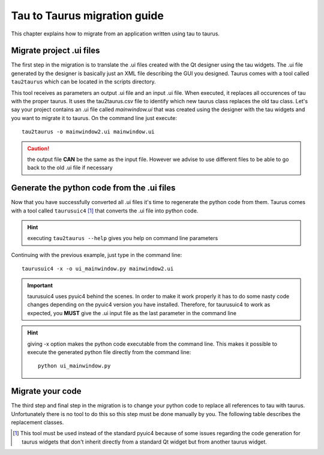 .. _tau2taurus-guide:

==============================
Tau to Taurus migration guide
==============================

This chapter explains how to migrate from an application written using tau
to taurus.

.. _migrate-ui:

Migrate project .ui files
----------------------------

The first step in the migration is to translate the .ui files created with the
Qt designer using the tau widgets. The .ui file generated by the designer is
basically just an XML file describing the GUI you designed.
Taurus comes with a tool called ``tau2taurus`` which can be located in the scripts
directory.

.. hint:
    executing tau2taurus --help gives you help on command line parameters

This tool receives as parameters an output .ui file and an input .ui file. When
executed, it replaces all occurences of tau with the proper taurus. It uses the
tau2taurus.csv file to identify which new taurus class replaces the old tau class.
Let's say your project contains an .ui file called *mainwindow.ui* that was created
using the designer with the tau widgets and you want to migrate it to taurus. On
the command line just execute::

    tau2taurus -o mainwindow2.ui mainwindow.ui

.. caution::
    the output file **CAN** be the same as the input file. However we advise to
    use different files to be able to go back to the old .ui file if necessary

Generate the python code from the .ui files
--------------------------------------------

Now that you have successfully converted all .ui files it's time to regenerate
the python code from them.
Taurus comes with a tool called ``taurusuic4`` [1]_ that converts the .ui file 
into python code.

.. hint::
    executing ``tau2taurus --help`` gives you help on command line parameters

Continuing with the previous example, just type in the command line::

    taurusuic4 -x -o ui_mainwindow.py mainwindow2.ui

.. important::
    taurusuic4 uses pyuic4 behind the scenes. In order to make it work properly
    it has to do some nasty code changes depending on the pyuic4 version you
    have installed. Therefore, for taurusuic4 to work as expected, you **MUST**
    give the .ui input file as the last parameter in the command line

.. hint::
    giving -x option makes the python code executable from the command line.
    This makes it possible to execute the generated python file directly from the
    command line::
        
        python ui_mainwindow.py

Migrate your code
-----------------

The third step and final step in the migration is to change your python code to
replace all references to tau with taurus.
Unfortunately there is no tool to do this so this step must be done manually by
you.
The following table describes the replacement classes.

.. raw:: html
    <HTML>
    <HEAD></HEAD>

    <BODY>
    <TABLE CELLSPACING=0 BORDER=1>
        <TBODY>
            <TR><TH>Old package</TH><TH>Old class</TH><TH>New package</TH><TH>New class</TH></TR>
            <TR>
                <TD  ALIGN=LEFT>tau</TD>
                <TD  ALIGN=LEFT>*</TD>
                <TD  ALIGN=LEFT>taurus</TD>
                <TD  ALIGN=LEFT>*</TD>
            </TR>
            <TR>
                <TD  ALIGN=LEFT>tau.core</TD>
                <TD  ALIGN=LEFT>Tau*</TD>
                <TD  ALIGN=LEFT>taurus.core</TD>
                <TD  ALIGN=LEFT>Taurus*</TD>
            </TR>
            <TR>
                <TD  ALIGN=LEFT>tau.core</TD>
                <TD  ALIGN=LEFT>*</TD>
                <TD  ALIGN=LEFT>taurus.core</TD>
                <TD  ALIGN=LEFT>*</TD>
            </TR>
            <TR>
                <TD  ALIGN=LEFT>tau.core.resources</TD>
                <TD  ALIGN=LEFT>*</TD>
                <TD  ALIGN=LEFT>taurus.core.resource</TD>
                <TD  ALIGN=LEFT>*</TD>
            </TR>
            <TR>
                <TD  ALIGN=LEFT>tau.core.simulation</TD>
                <TD  ALIGN=LEFT>*</TD>
                <TD  ALIGN=LEFT>taurus.core.simulation</TD>
                <TD  ALIGN=LEFT>*</TD>
            </TR>
            <TR>
                <TD  ALIGN=LEFT>tau.core.tango</TD>
                <TD  ALIGN=LEFT>*</TD>
                <TD  ALIGN=LEFT>taurus.core.tango</TD>
                <TD  ALIGN=LEFT>*</TD>
            </TR>
            <TR>
                <TD  ALIGN=LEFT>tau.core.utils</TD>
                <TD  ALIGN=LEFT>*</TD>
                <TD  ALIGN=LEFT>taurus.core.util</TD>
                <TD  ALIGN=LEFT>*</TD>
            </TR>
            <TR>
                <TD  ALIGN=LEFT>tau.widget</TD>
                <TD  ALIGN=LEFT>AbstractGraphicsFactory</TD>
                <TD  ALIGN=LEFT>taurus.qt.qtgui.graphic</TD>
                <TD  ALIGN=LEFT>TaurusBaseGraphicsFactory</TD>
            </TR>
            <TR>
                <TD  ALIGN=LEFT>tau.widget</TD>
                <TD ALIGN=LEFT>ActionFactory</TD>
                <TD ALIGN=LEFT>taurus.qt.qtgui.util</TD>
                <TD ALIGN=LEFT>ActionFactory</TD>
            </TR>
            <TR>
                <TD  ALIGN=LEFT>tau.widget</TD>
                <TD ALIGN=LEFT>BaseConfigurableClass</TD>
                <TD ALIGN=LEFT>taurus.qt.qtcore.configuration</TD>
                <TD ALIGN=LEFT>BaseConfigurableClass</TD>
            </TR>
            <TR>
                <TD  ALIGN=LEFT>tau.widget</TD>
                <TD ALIGN=LEFT>Led</TD>
                <TD ALIGN=LEFT>taurus.qt.qtgui.display</TD>
                <TD ALIGN=LEFT>QLed</TD>
            </TR>
            <TR>
                <TD  ALIGN=LEFT>tau.widget</TD>
                <TD ALIGN=LEFT>LedColor</TD>
                <TD ALIGN=LEFT>taurus.qt.qtgui.display</TD>
                <TD ALIGN=LEFT>LedColor</TD>
            </TR>
            <TR>
                <TD  ALIGN=LEFT>tau.widget</TD>
                <TD ALIGN=LEFT>LedSize</TD>
                <TD ALIGN=LEFT>taurus.qt.qtgui.display</TD>
                <TD ALIGN=LEFT>LedSize</TD>
            </TR>
            <TR>
                <TD  ALIGN=LEFT>tau.widget</TD>
                <TD ALIGN=LEFT>LedStatus</TD>
                <TD ALIGN=LEFT>taurus.qt.qtgui.display</TD>
                <TD ALIGN=LEFT>LedStatus</TD>
            </TR>
            <TR>
                <TD  ALIGN=LEFT>tau.widget</TD>
                <TD ALIGN=LEFT>QT_ATTRIBUTE_QUALITY_PALETTE</TD>
                <TD ALIGN=LEFT>taurus.qt.qtgui.util</TD>
                <TD ALIGN=LEFT>QT_ATTRIBUTE_QUALITY_PALETTE</TD>
            </TR>
            <TR>
                <TD  ALIGN=LEFT>tau.widget</TD>
                <TD ALIGN=LEFT>QT_DEVICE_STATE_PALETTE</TD>
                <TD ALIGN=LEFT>taurus.qt.qtgui.util</TD>
                <TD ALIGN=LEFT>QT_DEVICE_STATE_PALETTE</TD>
            </TR>
            <TR>
                <TD  ALIGN=LEFT>tau.widget</TD>
                <TD ALIGN=LEFT>Release</TD>
                <TD ALIGN=LEFT>taurus.core</TD>
                <TD ALIGN=LEFT>Release</TD>
            </TR>
            <TR>
                <TD  ALIGN=LEFT>tau.widget</TD>
                <TD ALIGN=LEFT>TauAttrForm</TD>
                <TD ALIGN=LEFT>taurus.qt.qtgui.panel</TD>
                <TD ALIGN=LEFT>TaurusAttrForm</TD>
            </TR>
            <TR>
                <TD  ALIGN=LEFT>tau.widget</TD>
                <TD ALIGN=LEFT>TauAttrListComboBox</TD>
                <TD ALIGN=LEFT>taurus.qt.qtgui.input</TD>
                <TD ALIGN=LEFT>TaurusAttrListComboBox</TD>
            </TR>
            <TR>
                <TD  ALIGN=LEFT>tau.widget</TD>
                <TD ALIGN=LEFT>TauBaseComponent</TD>
                <TD ALIGN=LEFT>taurus.qt.qtgui.base</TD>
                <TD ALIGN=LEFT>TaurusBaseComponent</TD>
            </TR>
            <TR>
                <TD  ALIGN=LEFT>tau.widget</TD>
                <TD ALIGN=LEFT>TauBaseConfigurableClass</TD>
                <TD ALIGN=LEFT>None</TD>
                <TD ALIGN=LEFT>None</TD>
            </TR>
            <TR>
                <TD  ALIGN=LEFT>tau.widget</TD>
                <TD ALIGN=LEFT>TauBaseContainer</TD>
                <TD ALIGN=LEFT>taurus.qt.qtgui.container</TD>
                <TD ALIGN=LEFT>TaurusBaseContainer</TD>
            </TR>
            <TR>
                <TD  ALIGN=LEFT>tau.widget</TD>
                <TD ALIGN=LEFT>TauBaseWidget</TD>
                <TD ALIGN=LEFT>taurus.qt.qtgui.base</TD>
                <TD ALIGN=LEFT>TaurusBaseWidget</TD>
            </TR>
            <TR>
                <TD  ALIGN=LEFT>tau.widget</TD>
                <TD ALIGN=LEFT>TauBaseWritableWidget</TD>
                <TD ALIGN=LEFT>taurus.qt.qtgui.base</TD>
                <TD ALIGN=LEFT>TaurusBaseWritableWidget</TD>
            </TR>
            <TR>
                <TD  ALIGN=LEFT>tau.widget</TD>
                <TD ALIGN=LEFT>TauBoolLed</TD>
                <TD ALIGN=LEFT>taurus.qt.qtgui.display</TD>
                <TD ALIGN=LEFT>TaurusLed</TD>
            </TR>
            <TR>
                <TD  ALIGN=LEFT>tau.widget</TD>
                <TD ALIGN=LEFT>TauButtonBox</TD>
                <TD ALIGN=LEFT>taurus.qt.qtgui.button</TD>
                <TD ALIGN=LEFT>QButtonBox</TD>
            </TR>
            <TR>
                <TD  ALIGN=LEFT>tau.widget</TD>
                <TD ALIGN=LEFT>TauCircularGauge</TD>
                <TD ALIGN=LEFT>taurus.qt.qtgui.gauge</TD>
                <TD ALIGN=LEFT>TaurusCircularGauge</TD>
            </TR>
            <TR>
                <TD  ALIGN=LEFT>tau.widget</TD>
                <TD ALIGN=LEFT>TauClassTable</TD>
                <TD ALIGN=LEFT>None</TD>
                <TD ALIGN=LEFT>None</TD>
            </TR>
            <TR>
                <TD  ALIGN=LEFT>tau.widget</TD>
                <TD ALIGN=LEFT>TauCommandButton</TD>
                <TD ALIGN=LEFT>taurus.qt.qtgui.button</TD>
                <TD ALIGN=LEFT>TaurusCommandButton</TD>
            </TR>
            <TR>
                <TD  ALIGN=LEFT>tau.widget</TD>
                <TD ALIGN=LEFT>TauCommandsForm</TD>
                <TD ALIGN=LEFT>taurus.qt.qtgui.panel</TD>
                <TD ALIGN=LEFT>TaurusCommandsForm</TD>
            </TR>
            <TR>
                <TD  ALIGN=LEFT>tau.widget</TD>
                <TD ALIGN=LEFT>TauConfigLabel</TD>
                <TD ALIGN=LEFT>taurus.qt.qtgui.display</TD>
                <TD ALIGN=LEFT>TaurusLabel</TD>
            </TR>
            <TR>
                <TD  ALIGN=LEFT>tau.widget</TD>
                <TD ALIGN=LEFT>TauConfigLineEdit</TD>
                <TD ALIGN=LEFT>taurus.qt.qtgui.input</TD>
                <TD ALIGN=LEFT>TaurusConfigLineEdit</TD>
            </TR>
            <TR>
                <TD  ALIGN=LEFT>tau.widget</TD>
                <TD ALIGN=LEFT>TauDevTree</TD>
                <TD ALIGN=LEFT>taurus.qt.qtgui.tree</TD>
                <TD ALIGN=LEFT>TaurusDevtree</TD>
            </TR>
            <TR>
                <TD  ALIGN=LEFT>tau.widget</TD>
                <TD ALIGN=LEFT>TauEllipseStateItem</TD>
                <TD ALIGN=LEFT>taurus.qt.qtgui.graphic</TD>
                <TD ALIGN=LEFT>TaurusEllipseStateItem</TD>
            </TR>
            <TR>
                <TD  ALIGN=LEFT>tau.widget</TD>
                <TD ALIGN=LEFT>TauForm</TD>
                <TD ALIGN=LEFT>taurus.qt.qtgui.panel</TD>
                <TD ALIGN=LEFT>TaurusForm</TD>
            </TR>
            <TR>
                <TD  ALIGN=LEFT>tau.widget</TD>
                <TD ALIGN=LEFT>TauFrame</TD>
                <TD ALIGN=LEFT>taurus.qt.qtgui.container</TD>
                <TD ALIGN=LEFT>TaurusFrame</TD>
            </TR>
            <TR>
                <TD  ALIGN=LEFT>tau.widget</TD>
                <TD ALIGN=LEFT>TauGraphicsAttributeItem</TD>
                <TD ALIGN=LEFT>taurus.qt.qtgui.graphic</TD>
                <TD ALIGN=LEFT>TaurusGraphicsAttributeItem</TD>
            </TR>
            <TR>
                <TD  ALIGN=LEFT>tau.widget</TD>
                <TD ALIGN=LEFT>TauGraphicsItem</TD>
                <TD ALIGN=LEFT>taurus.qt.qtgui.graphic</TD>
                <TD ALIGN=LEFT>TaurusGraphicsItem</TD>
            </TR>
            <TR>
                <TD  ALIGN=LEFT>tau.widget</TD>
                <TD ALIGN=LEFT>TauGraphicsScene</TD>
                <TD ALIGN=LEFT>taurus.qt.qtgui.graphic</TD>
                <TD ALIGN=LEFT>TaurusGraphicsScene</TD>
            </TR>
            <TR>
                <TD  ALIGN=LEFT>tau.widget</TD>
                <TD ALIGN=LEFT>TauGraphicsStateItem</TD>
                <TD ALIGN=LEFT>taurus.qt.qtgui.graphic</TD>
                <TD ALIGN=LEFT>TaurusGraphicsStateItem</TD>
            </TR>
            <TR>
                <TD  ALIGN=LEFT>tau.widget</TD>
                <TD ALIGN=LEFT>TauGraphicsView</TD>
                <TD ALIGN=LEFT>taurus.qt.qtgui.graphic</TD>
                <TD ALIGN=LEFT>TaurusGraphicsView</TD>
            </TR>
            <TR>
                <TD  ALIGN=LEFT>tau.widget</TD>
                <TD ALIGN=LEFT>TauGrid</TD>
                <TD ALIGN=LEFT>taurus.qt.qtgui.table</TD>
                <TD ALIGN=LEFT>TaurusGrid</TD>
            </TR>
            <TR>
                <TD  ALIGN=LEFT>tau.widget</TD>
                <TD ALIGN=LEFT>TauGroupBox</TD>
                <TD ALIGN=LEFT>taurus.qt.qtgui.container</TD>
                <TD ALIGN=LEFT>TaurusGroupBox</TD>
            </TR>
            <TR>
                <TD  ALIGN=LEFT>tau.widget</TD>
                <TD ALIGN=LEFT>TauGroupStateItem</TD>
                <TD ALIGN=LEFT>taurus.qt.qtgui.graphic</TD>
                <TD ALIGN=LEFT>TaurusGroupStateItem</TD>
            </TR>
            <TR>
                <TD  ALIGN=LEFT>tau.widget</TD>
                <TD ALIGN=LEFT>TauJDrawSynopticsView</TD>
                <TD ALIGN=LEFT>taurus.qt.qtgui.graphic</TD>
                <TD ALIGN=LEFT>TaurusJDrawSynopticsView</TD>
            </TR>
            <TR>
                <TD  ALIGN=LEFT>tau.widget</TD>
                <TD ALIGN=LEFT>TauLCDValue</TD>
                <TD ALIGN=LEFT>taurus.qt.qtgui.display</TD>
                <TD ALIGN=LEFT>TaurusLCD</TD>
            </TR>
            <TR>
                <TD  ALIGN=LEFT>tau.widget</TD>
                <TD ALIGN=LEFT>TauLauncherButton</TD>
                <TD ALIGN=LEFT>taurus.qt.qtgui.button</TD>
                <TD ALIGN=LEFT>TaurusLauncherButton</TD>
            </TR>
            <TR>
                <TD  ALIGN=LEFT>tau.widget</TD>
                <TD ALIGN=LEFT>TauLimitSwitch</TD>
                <TD ALIGN=LEFT>taurus.qt.qgui.display</TD>
                <TD ALIGN=LEFT>TaurusLed</TD>
            </TR>
            <TR>
                <TD  ALIGN=LEFT>tau.widget</TD>
                <TD ALIGN=LEFT>TauLinearGauge</TD>
                <TD ALIGN=LEFT>taurus.qt.qtgui.gauge</TD>
                <TD ALIGN=LEFT>TaurusLinearGauge</TD>
            </TR>
            <TR>
                <TD  ALIGN=LEFT>tau.widget</TD>
                <TD ALIGN=LEFT>TauLoggerTable</TD>
                <TD ALIGN=LEFT>taurus.qt.qtgui.table</TD>
                <TD ALIGN=LEFT>TaurusLoggerTable</TD>
            </TR>
            <TR>
                <TD  ALIGN=LEFT>tau.widget</TD>
                <TD ALIGN=LEFT>TauLoggerWidget</TD>
                <TD ALIGN=LEFT>taurus.qt.qtgui.table</TD>
                <TD ALIGN=LEFT>TaurusLoggerWidget</TD>
            </TR>
            <TR>
                <TD  ALIGN=LEFT>tau.widget</TD>
                <TD ALIGN=LEFT>TauLogo</TD>
                <TD ALIGN=LEFT>taurus.qt.qtgui.display</TD>
                <TD ALIGN=LEFT>QLogo</TD>
            </TR>
            <TR>
                <TD  ALIGN=LEFT>tau.widget</TD>
                <TD ALIGN=LEFT>TauMainWindow</TD>
                <TD ALIGN=LEFT>taurus.qt.qtgui.container</TD>
                <TD ALIGN=LEFT>TaurusMainWindow</TD>
            </TR>
            <TR>
                <TD  ALIGN=LEFT>tau.widget</TD>
                <TD ALIGN=LEFT>TauPolygonStateItem</TD>
                <TD ALIGN=LEFT>taurus.qt.qtgui.graphic</TD>
                <TD ALIGN=LEFT>TaurusPolygonStateItem</TD>
            </TR>
            <TR>
                <TD  ALIGN=LEFT>tau.widget</TD>
                <TD ALIGN=LEFT>TauPropTable</TD>
                <TD ALIGN=LEFT>taurus.qt.qtgui.table</TD>
                <TD ALIGN=LEFT>TaurusPropTable</TD>
            </TR>
            <TR>
                <TD  ALIGN=LEFT>tau.widget</TD>
                <TD ALIGN=LEFT>TauQueryComboBox</TD>
                <TD ALIGN=LEFT>None</TD>
                <TD ALIGN=LEFT>None</TD>
            </TR>
            <TR>
                <TD  ALIGN=LEFT>tau.widget</TD>
                <TD ALIGN=LEFT>TauRectStateItem</TD>
                <TD ALIGN=LEFT>taurus.qt.qtgui.graphic</TD>
                <TD ALIGN=LEFT>TaurusRectStateItem</TD>
            </TR>
            <TR>
                <TD  ALIGN=LEFT>tau.widget</TD>
                <TD ALIGN=LEFT>TauScrollArea</TD>
                <TD ALIGN=LEFT>taurus.qt.qtgui.container</TD>
                <TD ALIGN=LEFT>TaurusScrollArea</TD>
            </TR>
            <TR>
                <TD  ALIGN=LEFT>tau.widget</TD>
                <TD ALIGN=LEFT>TauStateLabel</TD>
                <TD ALIGN=LEFT>taurus.qt.qtgui.display</TD>
                <TD ALIGN=LEFT>TaurusLabel</TD>
            </TR>
            <TR>
                <TD  ALIGN=LEFT>tau.widget</TD>
                <TD ALIGN=LEFT>TauStateLed</TD>
                <TD ALIGN=LEFT>taurus.qt.qtgui.display</TD>
                <TD ALIGN=LEFT>TaurusLed</TD>
            </TR>
            <TR>
                <TD  ALIGN=LEFT>tau.widget</TD>
                <TD ALIGN=LEFT>TauTextAttributeItem</TD>
                <TD ALIGN=LEFT>taurus.qt.qtgui.graphic</TD>
                <TD ALIGN=LEFT>TaurusTextAttributeItem</TD>
            </TR>
            <TR>
                <TD  ALIGN=LEFT>tau.widget</TD>
                <TD ALIGN=LEFT>TauTextStateItem</TD>
                <TD ALIGN=LEFT>taurus.qt.qtgui.graphic</TD>
                <TD ALIGN=LEFT>TaurusTextStateItem</TD>
            </TR>
            <TR>
                <TD  ALIGN=LEFT>tau.widget</TD>
                <TD ALIGN=LEFT>TauValue</TD>
                <TD ALIGN=LEFT>taurus.qt.qtgui.panel</TD>
                <TD ALIGN=LEFT>TaurusValue</TD>
            </TR>
            <TR>
                <TD  ALIGN=LEFT>tau.widget</TD>
                <TD ALIGN=LEFT>TauValueCheckBox</TD>
                <TD ALIGN=LEFT>taurus.qt.qtgui.input</TD>
                <TD ALIGN=LEFT>TaurusValueCheckBox</TD>
            </TR>
            <TR>
                <TD  ALIGN=LEFT>tau.widget</TD>
                <TD ALIGN=LEFT>TauValueComboBox</TD>
                <TD ALIGN=LEFT>taurus.qt.qtgui.input</TD>
                <TD ALIGN=LEFT>TaurusValueComboBox</TD>
            </TR>
            <TR>
                <TD  ALIGN=LEFT>tau.widget</TD>
                <TD ALIGN=LEFT>TauValueLabel</TD>
                <TD ALIGN=LEFT>taurus.qt.qtgui.display</TD>
                <TD ALIGN=LEFT>TaurusLabel</TD>
            </TR>
            <TR>
                <TD  ALIGN=LEFT>tau.widget</TD>
                <TD ALIGN=LEFT>TauValueLineEdit</TD>
                <TD ALIGN=LEFT>taurus.qt.qtgui.input</TD>
                <TD ALIGN=LEFT>TaurusValueLineEdit</TD>
            </TR>
            <TR>
                <TD  ALIGN=LEFT>tau.widget</TD>
                <TD ALIGN=LEFT>TauValueSpinBox</TD>
                <TD ALIGN=LEFT>taurus.qt.qtgui.input</TD>
                <TD ALIGN=LEFT>TaurusValueSpinBox</TD>
            </TR>
            <TR>
                <TD  ALIGN=LEFT>tau.widget</TD>
                <TD ALIGN=LEFT>TauValuesFrame</TD>
                <TD ALIGN=LEFT>taurus.qt.qtgui.container</TD>
                <TD ALIGN=LEFT>TaurusValuesFrame</TD>
            </TR>
            <TR>
                <TD  ALIGN=LEFT>tau.widget</TD>
                <TD ALIGN=LEFT>TauValuesTable</TD>
                <TD ALIGN=LEFT>taurus.qt.qtgui.table</TD>
                <TD ALIGN=LEFT>TaurusValuesTable</TD>
            </TR>
            <TR>
                <TD  ALIGN=LEFT>tau.widget</TD>
                <TD ALIGN=LEFT>TauWheelEdit</TD>
                <TD ALIGN=LEFT>taurus.qt.qtgui.input</TD>
                <TD ALIGN=LEFT>TaurusWheelEdit</TD>
            </TR>
            <TR>
                <TD  ALIGN=LEFT>tau.widget</TD>
                <TD ALIGN=LEFT>TauWidget</TD>
                <TD ALIGN=LEFT>taurus.qt.qtgui.container</TD>
                <TD ALIGN=LEFT>TaurusWidget</TD>
            </TR>
            <TR>
                <TD  ALIGN=LEFT>tau.widget</TD>
                <TD ALIGN=LEFT>TauWidgetFactory</TD>
                <TD ALIGN=LEFT>taurus.qt.qtgui.util</TD>
                <TD ALIGN=LEFT>TaurusWidgetFactory</TD>
            </TR>
            <TR>
                <TD  ALIGN=LEFT>tau.widget.actions</TD>
                <TD ALIGN=LEFT>AttributeAllConfigAction</TD>
                <TD ALIGN=LEFT>taurus.qt.qtgui.util</TD>
                <TD ALIGN=LEFT>AttributeAllConfigAction</TD>
            </TR>
            <TR>
                <TD  ALIGN=LEFT>tau.widget.actions</TD>
                <TD ALIGN=LEFT>AttributeDisplayAction</TD>
                <TD ALIGN=LEFT>taurus.qt.qtgui.util</TD>
                <TD ALIGN=LEFT>AttributeDisplayAction</TD>
            </TR>
            <TR>
                <TD  ALIGN=LEFT>tau.widget.actions</TD>
                <TD ALIGN=LEFT>AttributeHistoryAction</TD>
                <TD ALIGN=LEFT>taurus.qt.qtgui.util</TD>
                <TD ALIGN=LEFT>AttributeHistoryAction</TD>
            </TR>
            <TR>
                <TD  ALIGN=LEFT>tau.widget.actions</TD>
                <TD ALIGN=LEFT>AttributeImageDisplayAction</TD>
                <TD ALIGN=LEFT>taurus.qt.qtgui.util</TD>
                <TD ALIGN=LEFT>AttributeImageDisplayAction</TD>
            </TR>
            <TR>
                <TD  ALIGN=LEFT>tau.widget.actions</TD>
                <TD ALIGN=LEFT>AttributeMenu</TD>
                <TD ALIGN=LEFT>taurus.qt.qtgui.util</TD>
                <TD ALIGN=LEFT>AttributeMenu</TD>
            </TR>
            <TR>
                <TD  ALIGN=LEFT>tau.widget.actions</TD>
                <TD ALIGN=LEFT>AttributeMonitorDeviceAction</TD>
                <TD ALIGN=LEFT>taurus.qt.qtgui.util</TD>
                <TD ALIGN=LEFT>AttributeMonitorDeviceAction</TD>
            </TR>
            <TR>
                <TD  ALIGN=LEFT>tau.widget.actions</TD>
                <TD ALIGN=LEFT>AttributeRangesAction </TD>
                <TD ALIGN=LEFT>taurus.qt.qtgui.util</TD>
                <TD ALIGN=LEFT>AttributeRangesAction </TD>
            </TR>
            <TR>
                <TD  ALIGN=LEFT>tau.widget.actions</TD>
                <TD ALIGN=LEFT>AttributeUnitsAction</TD>
                <TD ALIGN=LEFT>taurus.qt.qtgui.util</TD>
                <TD ALIGN=LEFT>AttributeUnitsAction</TD>
            </TR>
            <TR>
                <TD  ALIGN=LEFT>tau.widget.actions</TD>
                <TD ALIGN=LEFT>ConfigurationMenu</TD>
                <TD ALIGN=LEFT>taurus.qt.qtgui.util</TD>
                <TD ALIGN=LEFT>ConfigurationMenu</TD>
            </TR>
            <TR>
                <TD  ALIGN=LEFT>tau.widget.actions</TD>
                <TD ALIGN=LEFT>SeparatorAction</TD>
                <TD ALIGN=LEFT>taurus.qt.qtgui.util</TD>
                <TD ALIGN=LEFT>SeparatorAction</TD>
            </TR>
            <TR>
                <TD  ALIGN=LEFT>tau.widget.actions</TD>
                <TD ALIGN=LEFT>TauAction</TD>
                <TD ALIGN=LEFT>taurus.qt.qtgui.util</TD>
                <TD ALIGN=LEFT>TauAction</TD>
            </TR>
            <TR>
                <TD  ALIGN=LEFT>tau.widget.actions</TD>
                <TD ALIGN=LEFT>TauMenu</TD>
                <TD ALIGN=LEFT>taurus.qt.qtgui.util</TD>
                <TD ALIGN=LEFT>TauMenu</TD>
            </TR>
            <TR>
                <TD  ALIGN=LEFT>tau.widget.configbrowser</TD>
                <TD ALIGN=LEFT>ConfigViewer</TD>
                <TD ALIGN=LEFT>taurus.qt.qtgui.panel</TD>
                <TD ALIGN=LEFT>QConfigViewer</TD>
            </TR>
            <TR>
                <TD  ALIGN=LEFT>tau.widget.dialog</TD>
                <TD ALIGN=LEFT>AttrChooser</TD>
                <TD ALIGN=LEFT>taurus.qt.qtgui.panel</TD>
                <TD ALIGN=LEFT>TaurusAttributeChooser</TD>
            </TR>
            <TR>
                <TD  ALIGN=LEFT>tau.widget.dialog</TD>
                <TD ALIGN=LEFT>DataExportDlg</TD>
                <TD ALIGN=LEFT>taurus.qt.qtgui.panel</TD>
                <TD ALIGN=LEFT>QDataExportDialog</TD>
            </TR>
            <TR>
                <TD  ALIGN=LEFT>tau.widget.dialog</TD>
                <TD ALIGN=LEFT>RawDataWidget</TD>
                <TD ALIGN=LEFT>taurus.qt.qtgui.panel</TD>
                <TD ALIGN=LEFT>QRawDataWidget</TD>
            </TR>
            <TR>
                <TD  ALIGN=LEFT>tau.widget.edit</TD>
                <TD ALIGN=LEFT>WheelEdit</TD>
                <TD ALIGN=LEFT>taurus.qt.qtgui.input</TD>
                <TD ALIGN=LEFT>QWheelEdit</TD>
            </TR>
            <TR>
                <TD  ALIGN=LEFT>tau.widget.qwt</TD>
                <TD ALIGN=LEFT>TauArrayEditor</TD>
                <TD ALIGN=LEFT>taurus.qt.qtgui.plot</TD>
                <TD ALIGN=LEFT>TaurusArrayEditor</TD>
            </TR>
            <TR>
                <TD  ALIGN=LEFT>tau.widget.qwt</TD>
                <TD ALIGN=LEFT>TauPlot</TD>
                <TD ALIGN=LEFT>taurus.qt.qtgui.plot</TD>
                <TD ALIGN=LEFT>TaurusPlot</TD>
            </TR>
            <TR>
                <TD  ALIGN=LEFT>tau.widget.qwt</TD>
                <TD ALIGN=LEFT>TauTrend</TD>
                <TD ALIGN=LEFT>taurus.qt.qtgui.plot</TD>
                <TD ALIGN=LEFT>TaurusTrend</TD>
            </TR>
            <TR>
                <TD  ALIGN=LEFT>tau.widget.utils</TD>
                <TD ALIGN=LEFT>initTauQtLogger</TD>
                <TD ALIGN=LEFT>taurus.qt.qtcore.util</TD>
                <TD ALIGN=LEFT>initTaurusQtLogger</TD>
            </TR>
            <TR>
                <TD  ALIGN=LEFT>tau.widget.utils</TD>
                <TD ALIGN=LEFT>getQtLogger</TD>
                <TD ALIGN=LEFT>taurus.qt.qtcore.util</TD>
                <TD ALIGN=LEFT>getQtLogger</TD>
            </TR>
            <TR>
                <TD  ALIGN=LEFT>tau.widget.extra_xterm</TD>
                <TD ALIGN=LEFT>XTermWidget</TD>
                <TD ALIGN=LEFT>taurus.qt.qtgui.extra_xterm</TD>
                <TD ALIGN=LEFT>QXTermWidget</TD>
            </TR>
            <TR>
                <TD  ALIGN=LEFT>tau.widget.extra_tauservers</TD>
                <TD ALIGN=LEFT>TauServersWidget</TD>
                <TD ALIGN=LEFT>taurus.qt.qtgui.extra_tauservers</TD>
                <TD ALIGN=LEFT>TaurusServersWidget</TD>
            </TR>
            <TR>
                <TD  ALIGN=LEFT>tau.widget.extra_motor</TD>
                <TD ALIGN=LEFT>TauMotorH</TD>
                <TD ALIGN=LEFT>taurus.qt.qtgui.extra_pool</TD>
                <TD ALIGN=LEFT>TaurusMotorH</TD>
            </TR>
            <TR>
                <TD  ALIGN=LEFT>tau.widget.extra_motor</TD>
                <TD ALIGN=LEFT>TauMotorH2</TD>
                <TD ALIGN=LEFT>taurus.qt.qtgui.extra_pool</TD>
                <TD ALIGN=LEFT>TaurusMotorH2</TD>
            </TR>
            <TR>
                <TD  ALIGN=LEFT>tau.widget.extra_motor</TD>
                <TD ALIGN=LEFT>TauMotorV</TD>
                <TD ALIGN=LEFT>taurus.qt.qtgui.extra_pool</TD>
                <TD ALIGN=LEFT>TaurusMotorV</TD>
            </TR>
            <TR>
                <TD  ALIGN=LEFT>tau.widget.extra_motor</TD>
                <TD ALIGN=LEFT>TauMotorV2</TD>
                <TD ALIGN=LEFT>taurus.qt.qtgui.extra_pool</TD>
                <TD ALIGN=LEFT>TaurusMotorV2</TD>
            </TR>
            <TR>
                <TD  ALIGN=LEFT>tau.widget.extra_motor</TD>
                <TD ALIGN=LEFT>PoolMotorSlim</TD>
                <TD ALIGN=LEFT>taurus.qt.qtgui.extra_pool</TD>
                <TD ALIGN=LEFT>PoolMotorSlim</TD>
            </TR>
            <TR>
                <TD  ALIGN=LEFT>tau.widget.macroexecutor</TD>
                <TD ALIGN=LEFT>TauMacroExecutorWidget</TD>
                <TD ALIGN=LEFT>taurus.qt.qtgui.extra_macroexecutor</TD>
                <TD ALIGN=LEFT>TaurusMacroExecutorWidget</TD>
            </TR>
            <TR>
                <TD  ALIGN=LEFT>tau.widget.macroexecutor</TD>
                <TD ALIGN=LEFT>TauMacroExecutor</TD>
                <TD ALIGN=LEFT>taurus.qt.qtgui.extra_macroexecutor</TD>
                <TD ALIGN=LEFT>TaurusMacroExecutor</TD>
            </TR>
            <TR>
                <TD  ALIGN=LEFT>tau.widget.macroexecutor</TD>
                <TD ALIGN=LEFT>TauSequencer</TD>
                <TD ALIGN=LEFT>taurus.qt.qtgui.extra_macroexecutor</TD>
                <TD ALIGN=LEFT>TaurusSequencer</TD>
            </TR>
            <TR>
                <TD  ALIGN=LEFT>tau.widget.macroexecutor</TD>
                <TD ALIGN=LEFT>TauMacroConfigurationDialog</TD>
                <TD ALIGN=LEFT>taurus.qt.qtgui.extra_macroexecutor</TD>
                <TD ALIGN=LEFT>TaurusMacroConfigurationDialog</TD>
            </TR>
            <TR>
                <TD  ALIGN=LEFT>tau.widget.macroexecutor</TD>
                <TD ALIGN=LEFT>TauMacroDescriptionViewer</TD>
                <TD ALIGN=LEFT>taurus.qt.qtgui.extra_macroexecutor</TD>
                <TD ALIGN=LEFT>TaurusMacroDescriptionViewer</TD>
            </TR>
            <TR>
                <TD  ALIGN=LEFT>tau.widget.macroexecutor</TD>
                <TD ALIGN=LEFT>DoorOutput</TD>
                <TD ALIGN=LEFT>taurus.qt.qtgui.extra_macroexecutor</TD>
                <TD ALIGN=LEFT>DoorOutput</TD>
            </TR>
            <TR>
                <TD  ALIGN=LEFT>tau.widget.macroexecutor</TD>
                <TD ALIGN=LEFT>DoorDebug</TD>
                <TD ALIGN=LEFT>taurus.qt.qtgui.extra_macroexecutor</TD>
                <TD ALIGN=LEFT>DoorDebug</TD>
            </TR>
            <TR>
                <TD  ALIGN=LEFT>tau.widget.macroexecutor</TD>
                <TD ALIGN=LEFT>DoorResult</TD>
                <TD ALIGN=LEFT>taurus.qt.qtgui.extra_macroexecutor</TD>
                <TD ALIGN=LEFT>DoorResult</TD>
            </TR>
        </TBODY>
    </TABLE>
    </BODY>

    </HTML>

.. rubric : Footnotes

.. [1] This tool must be used instead of the standard pyuic4 because of some issues
       regarding the code generation for taurus widgets that don't inherit directly from
       a standard Qt widget but from another taurus widget.


